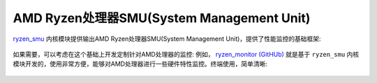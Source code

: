 .. _amd_ryzen_smu:

===========================================
AMD Ryzen处理器SMU(System Management Unit)
===========================================

`ryzen_smu <https://gitlab.com/leogx9r/ryzen_smu>`_ 内核模块提供输出AMD Ryzen处理器SMU(System Management Unit)，提供了性能监控的基础框架:

.. figure:: ../_static/performance/preview1.jpg

.. figure:: ../_static/performance/preview2.jpg

如果需要，可以考虑在这个基础上开发定制针对AMD处理器的监控: 例如， `ryzen_monitor (GitHUb) <https://github.com/hattedsquirrel/ryzen_monitor>`_ 就是基于 ``ryzen_smu`` 内核模块开发的，使用非常方便，能够对AMD处理器进行一些硬件特性监控。终端使用，简单清晰:

.. figure:: ../_static/performance/ryzen-monitor-tool2.png

